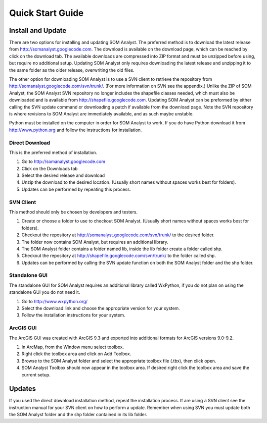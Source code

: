 Quick Start Guide
=================

Install and Update
------------------

There are two options for installing and updating SOM Analyst. The preferred method is to download the latest release from http://somanalyst.googlecode.com. The download is available on the download page, which can be reached by click on the download tab. The available downloads are compressed into ZIP format and must be unzipped before using, but require no additional setup. Updating SOM Analyst only requires downloading the latest release and unzipping it to the same folder as the older release, overwriting the old files.

The other option for downloading SOM Analyst is to use a SVN client to retrieve the repository from http://somanalyst.googlecode.com/svn/trunk/. (For more information on SVN see the appendix.) Unlike the ZIP of SOM Analyst, the SOM Analyst SVN repository no longer includes the shapefile classes needed, which must also be downloaded and is available from http://shapefile.googlecode.com. Updating SOM Analyst can be preformed by either calling the SVN update command or downloading a patch if available from the download page. Note the SVN repository is where revisions to SOM Analyst are immediately available, and as such maybe unstable.

Python must be installed on the computer in order for SOM Analyst to work. If you do have Python download it from http://www.python.org and follow the instructions for installation.

Direct Download
~~~~~~~~~~~~~~~

This is the preferred method of installation.

#. Go to http://somanalyst.googlecode.com
#. Click on the Downloads tab
#. Select the desired release and download
#. Unzip the download to the desired location. (Usually short names without spaces works best for folders).
#. Updates can be performed by repeating this process.

SVN Client
~~~~~~~~~~

This method should only be chosen by developers and testers.

#. Create or choose a folder to use to checkout SOM Analyst. (Usually short names without spaces works best for folders). 
#. Checkout the repository at http://somanalyst.googlecode.com/svn/trunk/ to the desired folder. 
#. The folder now contains SOM Analyst, but requires an additional library. 
#. The SOM Analyst folder contains a folder named lib, inside the lib folder create a folder called shp. 
#. Checkout the repository at http://shapefile.googlecode.com/svn/trunk/ to the folder called shp. 
#. Updates can be performed by calling the SVN update function on both the SOM Analyst folder and the shp folder.

Standalone GUI
~~~~~~~~~~~~~~

The standalone GUI for SOM Analyst requires an additional library called WxPython, if you do not plan on using the standalone GUI you do not need it.

#. Go to http://www.wxpython.org/
#. Select the download link and choose the appropriate version for your system.
#. Follow the installation instructions for your system.

ArcGIS GUI
~~~~~~~~~~

The ArcGIS GUI was created with ArcGIS 9.3 and exported into additional formats for ArcGIS versions 9.0-9.2.

#. In ArcMap, from the Window menu select toolbox. 
#. Right click the toolbox area and click on Add Toolbox.
#. Browse to the SOM Analyst folder and select the appropriate toolbox file (.tbx), then click open.
#. SOM Analyst Toolbox should now appear in the toolbox area. If desired right click the toolbox area and save the current setup.

Updates
-------
If you used the direct download installation method, repeat the installation process. If are using a SVN client see the instruction manual for your SVN client on how to perform a update. Remember when using SVN you must update both the SOM Analyst folder and the shp folder contained in its lib folder.